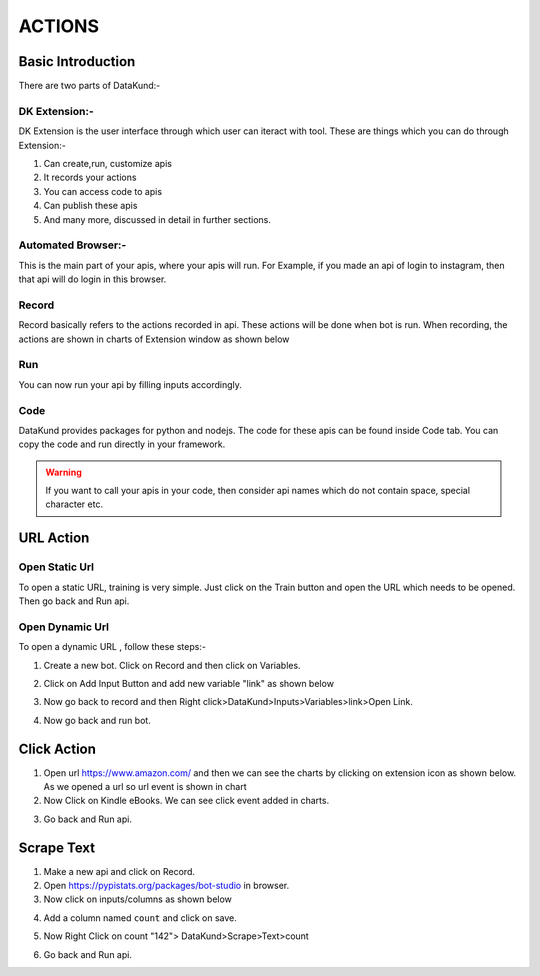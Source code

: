 **************
ACTIONS
**************

Basic Introduction
*******************

There are two parts of DataKund:-

DK Extension:-
##############

DK Extension is the user interface through which user can iteract with tool.
These are things which you can do through Extension:-

1. Can create,run, customize apis

2. It records your actions

3. You can access code to apis

4. Can publish these apis

5. And many more, discussed in detail in further sections.


Automated Browser:-
###################

This is the main part of your apis, where your apis will run.
For Example, if you made an api of login to instagram, then that api will do login in this browser.

Record
###############
Record basically refers to the actions recorded in api. These actions will be done when bot is run. When recording, the actions are shown in charts of Extension window as shown below


.. image:: images/charts.png
  :width: 400
  :alt: Alternative text
  
  
Run
###############
You can now run your api by filling inputs accordingly.

.. image:: images/run.png
  :width: 400
  :alt: Alternative text
  
Code
#####
DataKund provides packages for python and nodejs. The code for these apis can be found inside Code tab.
You can copy the code and run directly in your framework.

.. warning::
	If you want to call your apis in your code, then consider api names which do not contain space, special character etc.

URL Action
********************************

Open Static Url
###############

To open a static URL, training is very simple. Just click on the Train button and open the URL which needs to be opened. Then go back and Run api.

.. image:: images/static_url.png
  :width: 400
  :alt: Alternative text

Open Dynamic Url
#################

To open a dynamic URL , follow these steps:-

1. Create a new bot. Click on Record and then click on Variables.

.. image:: images/dynamic_url.png
  :width: 400
  :alt: Alternative text

2. Click on Add Input Button and add new variable "link" as shown below

.. image:: images/dynamic_url2.png
  :width: 400
  :alt: Alternative text

3. Now go back to record and then Right click>DataKund>Inputs>Variables>link>Open Link.

.. image:: images/dynamic_url3.png
  :width: 400
  :alt: Alternative text

4. Now go back and run bot.



Click Action
*******************************************

1. Open url https://www.amazon.com/ and then we can see the charts by clicking on extension icon as shown below. As we opened a url so url event is shown in chart

2. Now Click on Kindle eBooks. We can see click event added in charts.

.. image:: images/click.png
  :width: 400
  :alt: Alternative text

3. Go back and Run api.


Scrape Text
*******************************************

1. Make a new api and click on Record.

2. Open https://pypistats.org/packages/bot-studio in browser.

3. Now click on inputs/columns as shown below

.. image:: images/scrape_text1.png
  :width: 400
  :alt: Alternative text
  
4. Add a column named ``count`` and click on save.

.. image:: images/scrape_text2.png
  :width: 400
  :alt: Alternative text
  
5. Now Right Click on count "142"> DataKund>Scrape>Text>count

.. image:: images/scrape_text3.png
  :width: 400
  :alt: Alternative text
  
6. Go back and Run api.